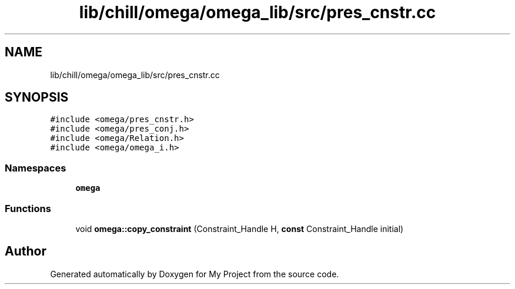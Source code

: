 .TH "lib/chill/omega/omega_lib/src/pres_cnstr.cc" 3 "Sun Jul 12 2020" "My Project" \" -*- nroff -*-
.ad l
.nh
.SH NAME
lib/chill/omega/omega_lib/src/pres_cnstr.cc
.SH SYNOPSIS
.br
.PP
\fC#include <omega/pres_cnstr\&.h>\fP
.br
\fC#include <omega/pres_conj\&.h>\fP
.br
\fC#include <omega/Relation\&.h>\fP
.br
\fC#include <omega/omega_i\&.h>\fP
.br

.SS "Namespaces"

.in +1c
.ti -1c
.RI " \fBomega\fP"
.br
.in -1c
.SS "Functions"

.in +1c
.ti -1c
.RI "void \fBomega::copy_constraint\fP (Constraint_Handle H, \fBconst\fP Constraint_Handle initial)"
.br
.in -1c
.SH "Author"
.PP 
Generated automatically by Doxygen for My Project from the source code\&.
